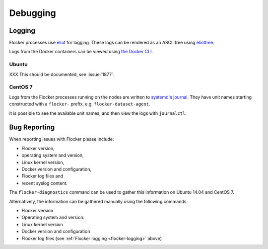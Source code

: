.. _debugging-flocker:

=========
Debugging
=========

.. _flocker-logging:

Logging
-------

Flocker processes use `eliot`_ for logging.
These logs can be rendered as an ASCII tree using `eliottree`_.

Logs from the Docker containers can be viewed using `the Docker CLI <https://docs.docker.com/reference/commandline/cli/#logs>`_.

Ubuntu
^^^^^^

XXX This should be documented, see :issue:`1877`.

CentOS 7
^^^^^^^^

Logs from the Flocker processes running on the nodes are written to `systemd's journal`_.
They have unit names starting constructed with a ``flocker-`` prefix, e.g. ``flocker-dataset-agent``.

It is possible to see the available unit names, and then view the logs with ``journalctl``:

.. prompt:: bash [root@node1]# auto

   [root@node1]# ls /etc/systemd/system/multi-user.target.wants/flocker-*.service | xargs -n 1 -I {} sh -c 'basename {} .service'
   flocker-dataset-agent
   flocker-container-agent
   flocker-control
   [root@node1]# journalctl -u flocker-dataset-agent
   [root@node1]# journalctl -u flocker-container-agent
   [root@node1]# journalctl -u flocker-control

Bug Reporting
-------------

When reporting issues with Flocker please include:

* Flocker version,
* operating system and version,
* Linux kernel version,
* Docker version and configuration,
* Flocker log files and
* recent syslog content.

The ``flocker-diagnostics`` command can be used to gather this information on Ubuntu 14.04 and CentOS 7.

.. prompt:: bash #

   flocker-diagnostics

Alternatively, the information can be gathered manually using the following commands:

* Flocker version

  .. prompt:: bash #

     flocker-control --version

* Operating system and version:

  .. prompt:: bash #

     cat /etc/os-release

* Linux kernel version

  .. prompt:: bash #

     uname -a

* Docker version and configuration

  .. prompt:: bash #

     docker version
     docker info

* Flocker log files (see :ref:`Flocker logging <flocker-logging>` above)

.. _`systemd's journal`: http://www.freedesktop.org/software/systemd/man/journalctl.html
.. _`eliot`: https://github.com/ClusterHQ/eliot
.. _`eliottree`: https://github.com/jonathanj/eliottree
